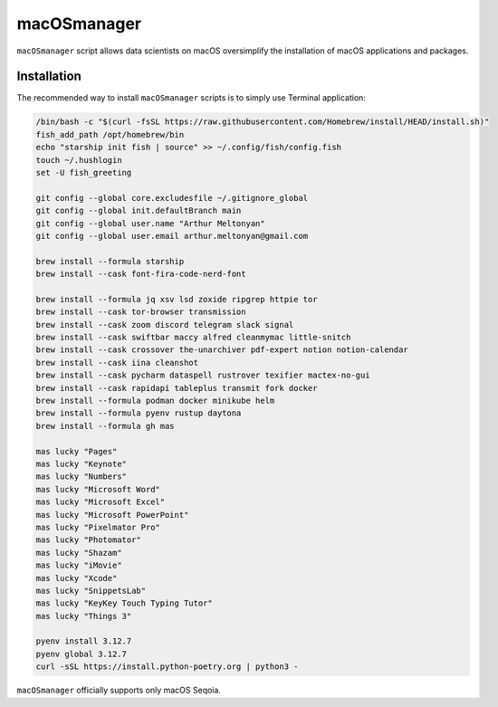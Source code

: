 macOSmanager
============

``macOSmanager`` script allows data scientists on macOS oversimplify the installation of macOS applications and packages.


Installation
------------

The recommended way to install ``macOSmanager`` scripts is to simply use Terminal application:

.. code:: sh

    /bin/bash -c "$(curl -fsSL https://raw.githubusercontent.com/Homebrew/install/HEAD/install.sh)"
    fish_add_path /opt/homebrew/bin
    echo "starship init fish | source" >> ~/.config/fish/config.fish
    touch ~/.hushlogin
    set -U fish_greeting

    git config --global core.excludesfile ~/.gitignore_global
    git config --global init.defaultBranch main
    git config --global user.name "Arthur Meltonyan"
    git config --global user.email arthur.meltonyan@gmail.com

    brew install --formula starship
    brew install --cask font-fira-code-nerd-font

    brew install --formula jq xsv lsd zoxide ripgrep httpie tor
    brew install --cask tor-browser transmission
    brew install --cask zoom discord telegram slack signal
    brew install --cask swiftbar maccy alfred cleanmymac little-snitch
    brew install --cask crossover the-unarchiver pdf-expert notion notion-calendar
    brew install --cask iina cleanshot
    brew install --cask pycharm dataspell rustrover texifier mactex-no-gui
    brew install --cask rapidapi tableplus transmit fork docker
    brew install --formula podman docker minikube helm
    brew install --formula pyenv rustup daytona
    brew install --formula gh mas

    mas lucky "Pages"
    mas lucky "Keynote"
    mas lucky "Numbers"
    mas lucky "Microsoft Word"
    mas lucky "Microsoft Excel"
    mas lucky "Microsoft PowerPoint"
    mas lucky "Pixelmator Pro"
    mas lucky "Photomator"
    mas lucky "Shazam"
    mas lucky "iMovie"
    mas lucky "Xcode"
    mas lucky "SnippetsLab"
    mas lucky "KeyKey Touch Typing Tutor"
    mas lucky "Things 3"

    pyenv install 3.12.7
    pyenv global 3.12.7
    curl -sSL https://install.python-poetry.org | python3 -

``macOSmanager`` officially supports only macOS Seqoia.
